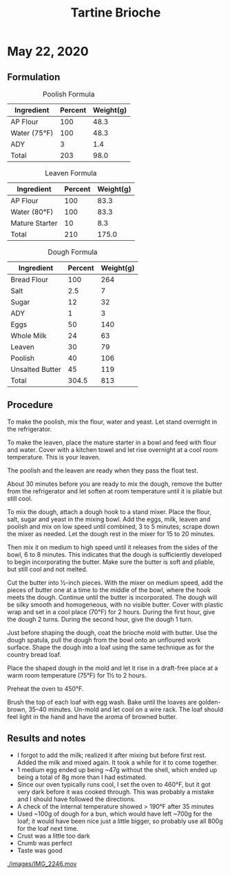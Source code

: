 #+TITLE: Tartine Brioche

* May 22, 2020

** Formulation

#+CAPTION: Poolish Formula
| Ingredient   | Percent | Weight(g) |
|--------------+---------+-----------|
| AP Flour     |     100 |      48.3 |
| Water (75°F) |     100 |      48.3 |
| ADY          |       3 |       1.4 |
|--------------+---------+-----------|
| Total        |     203 |      98.0 |
#+TBLFM: $3=@2 * ($2 / 100);%.1f::@2$3=(@5 / @5$2) * 100;%.1f::@5$2='(+ @2..@4);N::@5$3=98;%.1f

#+CAPTION: Leaven Formula
| Ingredient     | Percent | Weight(g) |
|----------------+---------+-----------|
| AP Flour       |     100 |      83.3 |
| Water (80°F)   |     100 |      83.3 |
| Mature Starter |      10 |       8.3 |
|----------------+---------+-----------|
| Total          |     210 |     175.0 |
#+TBLFM: $3=@2 * ($2 / 100);%.1f::@2$3=(@5 / @5$2) * 100;%.1f::@5$2='(+ @2..@4);N::@5$3=175;%.1f

#+CAPTION: Dough Formula
| Ingredient      | Percent | Weight(g) |
|-----------------+---------+-----------|
| Bread Flour     |     100 |       264 |
| Salt            |     2.5 |         7 |
| Sugar           |      12 |        32 |
| ADY             |       1 |         3 |
| Eggs            |      50 |       140 |
| Whole Milk      |      24 |        63 |
| Leaven          |      30 |        79 |
| Poolish         |      40 |       106 |
| Unsalted Butter |      45 |       119 |
|-----------------+---------+-----------|
| Total           |   304.5 |       813 |

** Procedure
To make the poolish, mix the flour, water and yeast. Let stand overnight in the
refrigerator.

To make the leaven, place the mature starter in a bowl and feed with flour and
water. Cover with a kitchen towel and let rise overnight at a cool room
temperature. This is your leaven.

The poolish and the leaven are ready when they pass the float test.

About 30 minutes before you are ready to mix the dough, remove the butter from
the refrigerator and let soften at room temperature until it is pliable but
still cool.

To mix the dough, attach a dough hook to a stand mixer. Place the flour, salt,
sugar and yeast in the mixing bowl. Add the eggs, milk, leaven and poolish and
mix on low speed until combined, 3 to 5 minutes; scrape down the mixer as
needed. Let the dough rest in the mixer for 15 to 20 minutes.

Then mix it on medium to high speed until it releases from the sides of the
bowl, 6 to 8 minutes. This indicates that the dough is sufficiently developed to
begin incorporating the butter. Make sure the butter is soft and pliable, but
still cool and not melted.

Cut the butter into ½-inch pieces. With the mixer on medium speed, add the
pieces of butter one at a time to the middle of the bowl, where the hook meets
the dough. Continue until the butter is incorporated. The dough will be silky
smooth and homogeneous, with no visible butter. Cover with plastic wrap and set
in a cool place (70°F) for 2 hours. During the first hour, give the dough 2
turns. During the second hour, give the dough 1 turn.

Just before shaping the dough, coat the brioche mold with butter. Use the dough
spatula, pull the dough from the bowl onto an unfloured work surface. Shape the
dough into a loaf using the same technique as for the country bread loaf.

Place the shaped dough in the mold and let it rise in a draft-free place at a
warm room temperature (75°F) for 1½ to 2 hours.

Preheat the oven to 450°F.

Brush the top of each loaf with egg wash. Bake until the loaves are
golden-brown, 35–40 minutes. Un-mold and let cool on a wire rack. The loaf
should feel light in the hand and have the aroma of browned butter.

** Results and notes
:PROPERTIES:
:ID:       5422b1ef-e9d6-49b2-af94-b8bbf5c7fad0
:END:

+ I forgot to add the milk; realized it after mixing but before first rest.
  Added the milk and mixed again. It took a while for it to come together.
+ 1 medium egg ended up being ~47g without the shell, which ended up being a
  total of 8g more than I had estimated.
+ Since our oven typically runs cool, I set the oven to 460°F, but it got very
  dark before it was cooked through. This was probably a mistake and I should
  have followed the directions.
+ A check of the internal temperature showed > 190°F after 35 minutes
+ Used ~100g of dough for a bun, which would have left ~700g for the loaf; it
  would have been nice just a little bigger, so probably use all 800g for the
  loaf next time.
+ Crust was a little too dark
+ Crumb was perfect
+ Taste was good

[[./images/IMG_2244.jpeg]]
[[./images/IMG_2245.jpeg]]
[[./images/IMG_2246.mov]]
